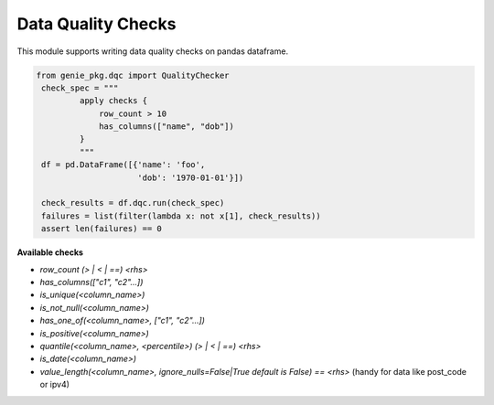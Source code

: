 Data Quality Checks
====

This module supports writing data quality checks on pandas dataframe.

.. code-block:: python

   from genie_pkg.dqc import QualityChecker
    check_spec = """
            apply checks {
                row_count > 10
                has_columns(["name", "dob"])
            }
            """
    df = pd.DataFrame([{'name': 'foo',
                        'dob': '1970-01-01'}])

    check_results = df.dqc.run(check_spec)
    failures = list(filter(lambda x: not x[1], check_results))
    assert len(failures) == 0

**Available checks**

- `row_count (> | < | ==) <rhs>`
- `has_columns(["c1", "c2"...])`
- `is_unique(<column_name>)`
- `is_not_null(<column_name>)`
- `has_one_of(<column_name>, ["c1", "c2"...])`
- `is_positive(<column_name>)`
- `quantile(<column_name>, <percentile>) (> | < | ==) <rhs>`
- `is_date(<column_name>)`
- `value_length(<column_name>, ignore_nulls=False|True default is False) == <rhs>` (handy for data like post_code or ipv4)
